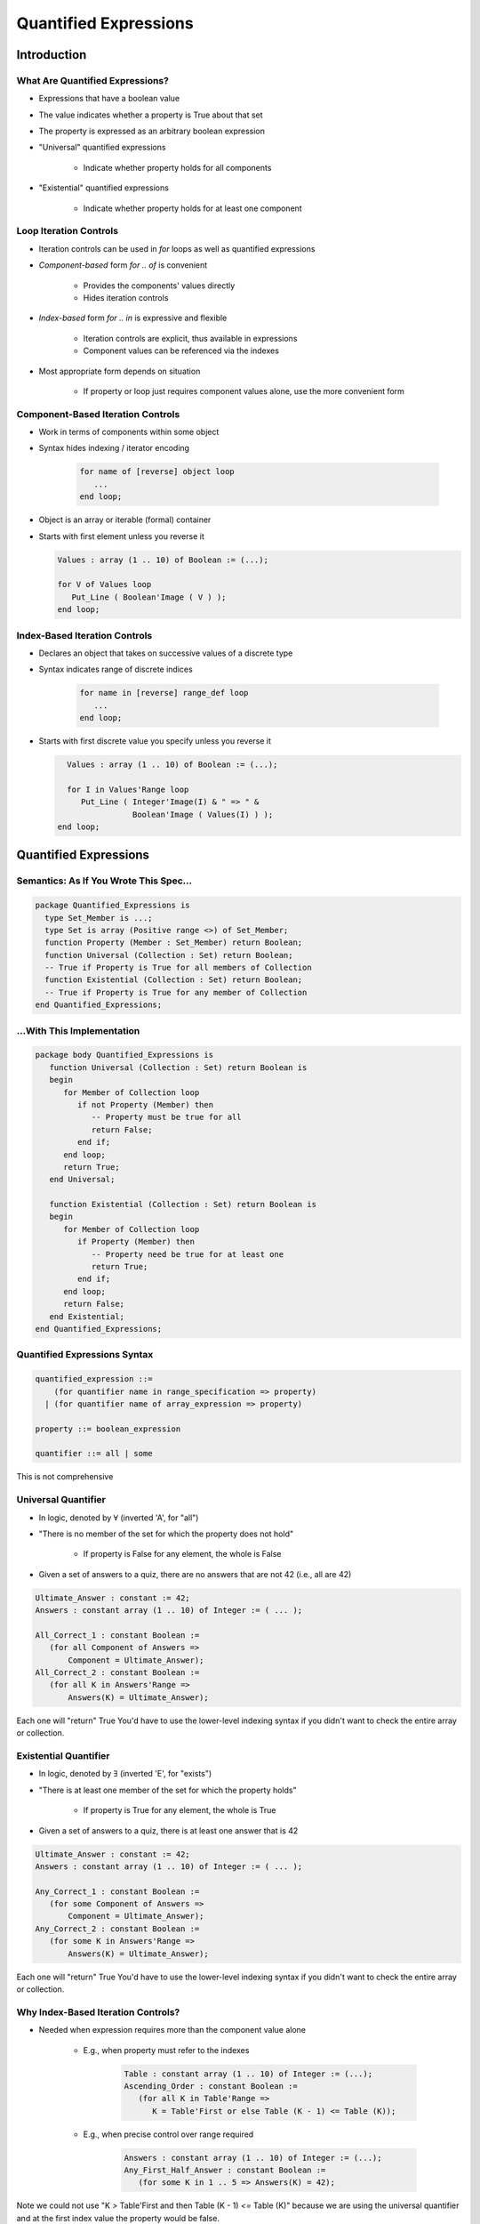 ************************
Quantified Expressions
************************
.. |forall| replace:: :math:`\forall`
..
    Coding language

.. role:: ada(code)
    :language: Ada

.. role:: C(code)
    :language: C

.. role:: cpp(code)
    :language: C++

..
    Math symbols

.. |rightarrow| replace:: :math:`\rightarrow`
.. |forall| replace:: :math:`\forall`
.. |exists| replace:: :math:`\exists`
.. |equivalent| replace:: :math:`\iff`

..
    Miscellaneous symbols

.. |checkmark| replace:: :math:`\checkmark`

==============
Introduction
==============

----------------------------------
What Are Quantified Expressions?
----------------------------------

* Expressions that have a boolean value

* The value indicates whether a property is True about that set

* The property is expressed as an arbitrary boolean expression

* "Universal" quantified expressions

   - Indicate whether property holds for all components

* "Existential" quantified expressions

   - Indicate whether property holds for at least one component

-------------------------
Loop Iteration Controls
-------------------------

* Iteration controls can be used in `for` loops as well as quantified expressions

* *Component-based* form `for .. of` is convenient

   - Provides the components' values directly
   - Hides iteration controls

* *Index-based* form  `for .. in` is expressive and flexible

   - Iteration controls are explicit, thus available in expressions
   - Component values can be referenced via the indexes

* Most appropriate form depends on situation

   - If property or loop just requires component values alone, use the more convenient form

------------------------------------
Component-Based Iteration Controls
------------------------------------

- Work in terms of components within some object
- Syntax hides indexing / iterator encoding

   .. code:: Ada

      for name of [reverse] object loop
         ...
      end loop;

- Object is an array or iterable (formal) container
- Starts with first element unless you reverse it

  .. code:: Ada

     Values : array (1 .. 10) of Boolean := (...);

     for V of Values loop
        Put_Line ( Boolean'Image ( V ) );
     end loop;

------------------------------------
Index-Based Iteration Controls
------------------------------------

- Declares an object that takes on successive values of a discrete type
- Syntax indicates range of discrete indices

   .. code:: Ada

      for name in [reverse] range_def loop
         ...
      end loop;

- Starts with first discrete value you specify unless you reverse it

  .. code:: Ada

     Values : array (1 .. 10) of Boolean := (...);

     for I in Values'Range loop
        Put_Line ( Integer'Image(I) & " => " &
                   Boolean'Image ( Values(I) ) );
   end loop;

========================
Quantified Expressions
========================

-----------------------------------------
Semantics: As If You Wrote This Spec...
-----------------------------------------

.. code:: Ada

   package Quantified_Expressions is
     type Set_Member is ...;
     type Set is array (Positive range <>) of Set_Member;
     function Property (Member : Set_Member) return Boolean;
     function Universal (Collection : Set) return Boolean;
     -- True if Property is True for all members of Collection
     function Existential (Collection : Set) return Boolean;
     -- True if Property is True for any member of Collection
   end Quantified_Expressions;

-----------------------------
...With This Implementation
-----------------------------

.. code:: Ada

   package body Quantified_Expressions is
      function Universal (Collection : Set) return Boolean is
      begin
         for Member of Collection loop
            if not Property (Member) then
               -- Property must be true for all
               return False;
            end if;
         end loop;
         return True;
      end Universal;

      function Existential (Collection : Set) return Boolean is
      begin
         for Member of Collection loop
            if Property (Member) then
               -- Property need be true for at least one
               return True;
            end if;
         end loop;
         return False;
      end Existential;
   end Quantified_Expressions;

-------------------------------
Quantified Expressions Syntax
-------------------------------

.. code:: Ada

   quantified_expression ::=
       (for quantifier name in range_specification => property)
     | (for quantifier name of array_expression => property)

   property ::= boolean_expression

   quantifier ::= all | some

.. container:: speakernote

   This is not comprehensive

----------------------
Universal Quantifier
----------------------

* In logic, denoted by |forall| (inverted 'A', for "all")
* "There is no member of the set for which the property does not hold"

   - If property is False for any element, the whole is False

* Given a set of answers to a quiz, there are no answers that are not 42 (i.e., all are 42)

.. code:: Ada

   Ultimate_Answer : constant := 42;
   Answers : constant array (1 .. 10) of Integer := ( ... );

   All_Correct_1 : constant Boolean :=
      (for all Component of Answers =>
          Component = Ultimate_Answer);
   All_Correct_2 : constant Boolean :=
      (for all K in Answers'Range =>
          Answers(K) = Ultimate_Answer);

.. container:: speakernote

   Each one will "return" True
   You'd have to use the lower-level indexing syntax if you didn't want to check the entire array or collection.

------------------------
Existential Quantifier
------------------------

* In logic, denoted by |exists| (inverted 'E', for "exists")
* "There is at least one member of the set for which the property holds"

   - If property is True for any element, the whole is True

* Given a set of answers to a quiz, there is at least one answer that is 42

.. code:: Ada

   Ultimate_Answer : constant := 42;
   Answers : constant array (1 .. 10) of Integer := ( ... );

   Any_Correct_1 : constant Boolean :=
      (for some Component of Answers =>
          Component = Ultimate_Answer);
   Any_Correct_2 : constant Boolean :=
      (for some K in Answers'Range =>
          Answers(K) = Ultimate_Answer);

.. container:: speakernote

   Each one will "return" True
   You'd have to use the lower-level indexing syntax if you didn't want to check the entire array or collection.

-------------------------------------
Why Index-Based Iteration Controls?
-------------------------------------

* Needed when expression requires more than the component value alone

   - E.g., when property must refer to the indexes

      .. code:: Ada

         Table : constant array (1 .. 10) of Integer := (...);
         Ascending_Order : constant Boolean :=
            (for all K in Table'Range =>
               K = Table'First or else Table (K - 1) <= Table (K));

   - E.g., when precise control over range required

      .. code:: Ada

         Answers : constant array (1 .. 10) of Integer := (...);
         Any_First_Half_Answer : constant Boolean :=
            (for some K in 1 .. 5 => Answers(K) = 42);

.. container:: speakernote

   Note we could not use "K `>` Table'First and then Table (K - 1) `<=` Table (K)" because we are using the universal quantifier and at the first index value the property would be false.

--------------------------
When The Set Is Empty...
--------------------------

* Universally quantified expressions are True

   - Definition: there is no member of the set for which the property does not hold
   - If the set is empty there is no such member, so True

      + "All people 12-feet tall will be given free chocolate."

* Existentially quantified expressions are False

   - Definition: there is at least one member of the set for which the property holds
   - If the set is empty there is no such member, so False

* An established convention in logic and set theory

=========
Summary
=========

---------------------------------------
"Pop Quiz" for Quantified Expressions
---------------------------------------

* What will be the value of `Ascending_Order`?

   .. code:: Ada

      Table : constant array (1 .. 10) of Integer :=
            (1, 2, 3, 4, 5, 6, 7, 8, 9, 10);
      Ascending_Order : constant Boolean :=
        (for all K in Table'Range =>
          K > Table'First and then Table (K - 1) <= Table (K));

   - Answer: **False**. Property fails when `K = Table'First`

      + First subcondition is False!
      + Condition should be

         .. code:: Ada

          Ascending_Order : constant Boolean :=
            (for all K in Table'Range => K = Table'First or else
                                         Table (K - 1) <= Table (K));
